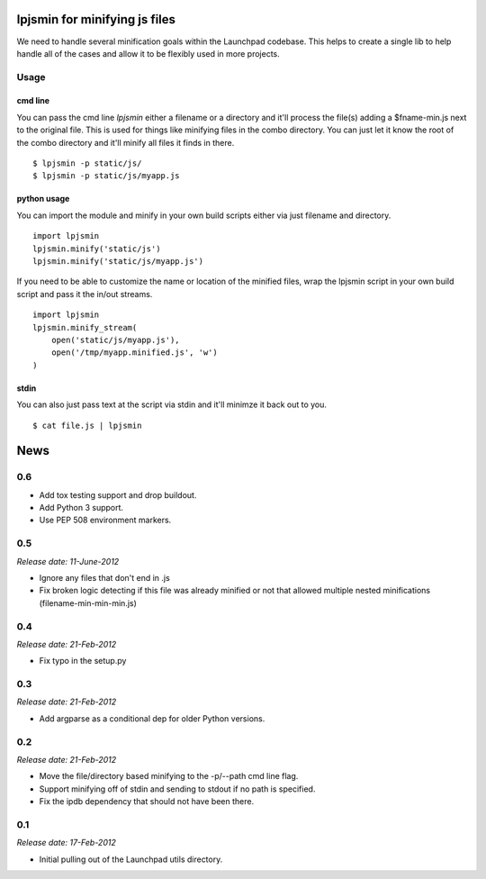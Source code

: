 lpjsmin for minifying js files
===============================

We need to handle several minification goals within the Launchpad codebase.
This helps to create a single lib to help handle all of the cases and allow it
to be flexibly used in more projects.


Usage
-----

cmd line
~~~~~~~~~
You can pass the cmd line `lpjsmin` either a filename or a directory and it'll
process the file(s) adding a $fname-min.js next to the original file. This is
used for things like minifying files in the combo directory. You can just let
it know the root of the combo directory and it'll minify all files it finds in
there.

::

    $ lpjsmin -p static/js/
    $ lpjsmin -p static/js/myapp.js

python usage
~~~~~~~~~~~~
You can import the module and minify in your own build scripts either via just
filename and directory.

::

    import lpjsmin
    lpjsmin.minify('static/js')
    lpjsmin.minify('static/js/myapp.js')

If you need to be able to customize the name or location of the minified
files, wrap the lpjsmin script in your own build script and pass it the in/out
streams.

::

    import lpjsmin
    lpjsmin.minify_stream(
        open('static/js/myapp.js'),
        open('/tmp/myapp.minified.js', 'w')
    )

stdin
~~~~~~
You can also just pass text at the script via stdin and it'll minimze it back
out to you.

::

    $ cat file.js | lpjsmin


.. This is your project NEWS file which will contain the release notes.
.. Example: http://www.python.org/download/releases/2.6/NEWS.txt
.. The content of this file, along with README.rst, will appear in your
.. project's PyPI page.

News
====

0.6
---

* Add tox testing support and drop buildout.
* Add Python 3 support.
* Use PEP 508 environment markers.


0.5
---
*Release date: 11-June-2012*

* Ignore any files that don't end in .js
* Fix broken logic detecting if this file was already minified or not that
  allowed multiple nested minifications (filename-min-min-min.js)


0.4
---
*Release date: 21-Feb-2012*

* Fix typo in the setup.py


0.3
----
*Release date: 21-Feb-2012*

* Add argparse as a conditional dep for older Python versions.


0.2
----
*Release date: 21-Feb-2012*

* Move the file/directory based minifying to the -p/--path cmd line flag.
* Support minifying off of stdin and sending to stdout if no path is
  specified.
* Fix the ipdb dependency that should not have been there.

0.1
---

*Release date: 17-Feb-2012*

* Initial pulling out of the Launchpad utils directory.



